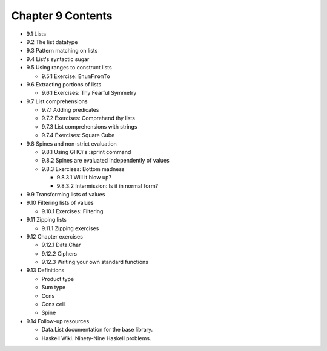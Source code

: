 ********************
 Chapter 9 Contents
********************

* 9.1 Lists
* 9.2 The list datatype
* 9.3 Pattern matching on lists
* 9.4 List's syntactic sugar
* 9.5 Using ranges to construct lists

  * 9.5.1 Exercise: ``EnumFromTo``

* 9.6 Extracting portions of lists

  * 9.6.1 Exercises: Thy Fearful Symmetry

* 9.7 List comprehensions

  * 9.7.1 Adding predicates
  * 9.7.2 Exercises: Comprehend thy lists
  * 9.7.3 List comprehensions with strings
  * 9.7.4 Exercises: Square Cube

* 9.8 Spines and non-strict evaluation

  * 9.8.1 Using GHCi's :sprint command
  * 9.8.2 Spines are evaluated independently of values
  * 9.8.3 Exercises: Bottom madness

    * 9.8.3.1 Will it blow up?
    * 9.8.3.2 Intermission: Is it in normal form?

* 9.9 Transforming lists of values
* 9.10 Filtering lists of values

  * 9.10.1 Exercises: Filtering

* 9.11 Zipping lists

  * 9.11.1 Zipping exercises

* 9.12 Chapter exercises

  * 9.12.1 Data.Char
  * 9.12.2 Ciphers
  * 9.12.3 Writing your own standard functions

* 9.13 Definitions

  * Product type
  * Sum type
  * Cons
  * Cons cell
  * Spine

* 9.14 Follow-up resources

  * Data.List documentation for the base library.
  * Haskell Wiki. Ninety-Nine Haskell problems.

